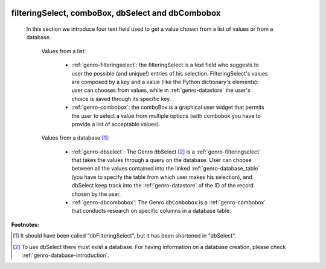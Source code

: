 	.. _genro-db:

====================================================
 filteringSelect, comboBox, dbSelect and dbCombobox
====================================================

	In this section we introduce four text field used to get a value chosen from a list of values or from a database.
	
		Values from a list:
	
			* :ref:`genro-filteringselect`: the filteringSelect is a text field who suggests to user the possible (and unique!) entries of his selection. FilteringSelect's values are composed by a key and a value (like the Python dictionary's elements): user can chooses from values, while in :ref:`genro-datastore` the user's choice is saved through its specific key.
			* :ref:`genro-combobox`: the comboBox is a graphical user widget that permits the user to select a value from multiple options (with combobox you have to provide a list of acceptable values).
		
		Values from a database [#]_:
	
			* :ref:`genro-dbselect`: The Genro dbSelect [#]_ is a :ref:`genro-filteringselect` that takes the values through a query on the database. User can choose between all the values contained into the linked :ref:`genro-database_table` (you have to specify the table from which user makes his selection), and dbSelect keep track into the :ref:`genro-datastore` of the ID of the record chosen by the user.
			* :ref:`genro-dbcombobox`: The Genro ``dbCombobox`` is a :ref:`genro-combobox` that conducts research on specific columns in a database table.

**Footnotes:**

.. [#] It should have been called "dbFilteringSelect", but it has been shortened in "dbSelect".
.. [#] To use dbSelect there must exist a database. For having information on a database creation, please check :ref:`genro-database-introduction`.